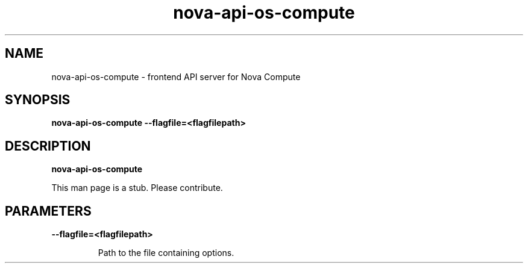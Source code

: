 .TH nova\-api\-os\-compute 8
.SH NAME
nova\-api\-os\-compute \- frontend API server for Nova Compute 

.SH SYNOPSIS
.B nova\-api\-os\-compute
.B \-\-flagfile=<flagfilepath>

.SH DESCRIPTION
.B nova\-api\-os\-compute

This man page is a stub. Please contribute.

.SH PARAMETERS

.LP
.B \-\-flagfile=<flagfilepath>
.IP

Path to the file containing options.
